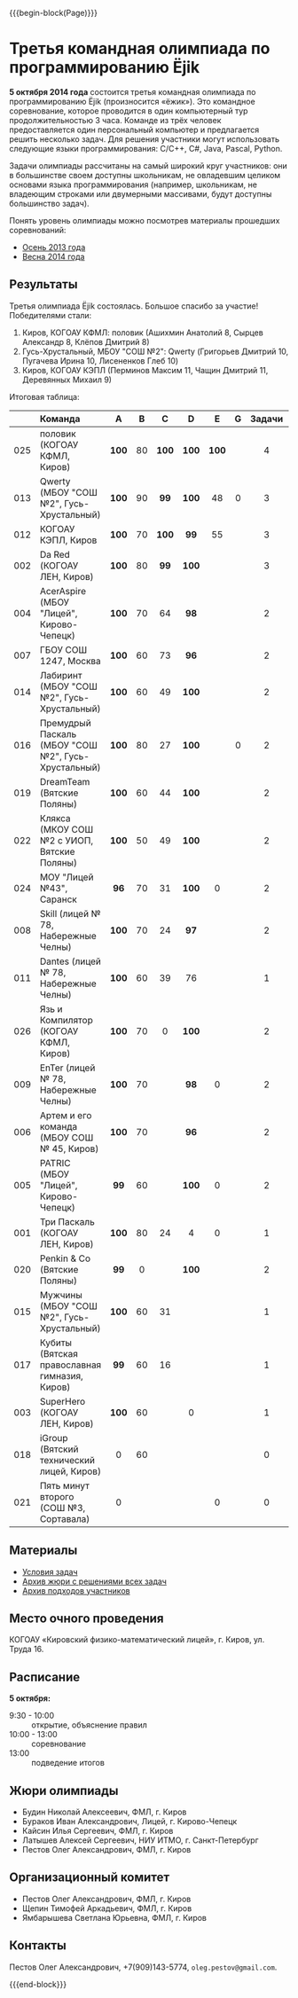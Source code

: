 #+HTML_DOCTYPE: html5
#+OPTIONS: toc:nil num:nil html5-fancy:t
#+MACRO: begin-block #+HTML: <div class="$1">
#+MACRO: end-block #+HTML: </div>

{{{begin-block(Page)}}}

* Третья командная олимпиада по программированию Ёjik

*5 октября 2014 года* состоится третья командная олимпиада по
программированию Ёjik (произносится «ёжик»).
Это командное соревнование, которое проводится в один компьютерный тур
продолжительностью 3 часа. Команде из трёх человек предоставляется один
персональный компьютер и предлагается решить несколько задач. Для решения
участники могут использовать следующие языки программирования: C/C++, C#,
Java, Pascal, Python.

Задачи олимпиады рассчитаны на самый широкий круг участников: они в
большинстве своем доступны школьникам, не овладевшим целиком основами
языка программирования (например, школьникам, не владеющим строками
или двумерными массивами, будут доступны большинство задач).

Понять уровень олимпиады можно посмотрев материалы прошедших
соревнований:

+ [[./2013.html][Осень 2013 года]]
+ [[./2014s.html][Весна 2014 года]]

** Результаты

Третья олимпиада Ёjik состоялась. Большое спасибо за участие!
Победителями стали:

1. Киров, КОГОАУ КФМЛ: половик (Ашихмин Анатолий 8, Сырцев Александр 8, Клёпов Дмитрий 8)
2. Гусь-Хрустальный, МБОУ "СОШ №2": Qwerty (Григорьев Дмитрий 10, Пугачева Ирина 10, Лисененков Глеб 10)
3. Киров, КОГОАУ КЭПЛ (Перминов Максим 11, Чащин Дмитрий 11, Деревянных Михаил 9)

Итоговая таблица:

|-----+-----------------------------------------------------+-------+-----+-------+-------+-------+-----+--------+-------+-------+--------|
|     | Команда                                             | A     | B   | C     | D     | E     | G   | Задачи | Баллы | Место | Диплом |
|-----+-----------------------------------------------------+-------+-----+-------+-------+-------+-----+--------+-------+-------+--------|
| <c> | <l>                                                 | <c>   | <c> | <c>   | <c>   | <c>   | <c> | <c>    | <c>   | <c>   | <c>    |
| 025 | половик (КОГОАУ КФМЛ, Киров)                        | *100* | 80  | *100* | *100* | *100* |     | 4      | 480   | 1     | I      |
| 013 | Qwerty (МБОУ "СОШ №2", Гусь-Хрустальный)            | *100* | 90  | *99*  | *100* | 48    | 0   | 3      | 437   | 2     | I      |
| 012 | КОГОАУ КЭПЛ, Киров                                  | *100* | 70  | *100* | *99*  | 55    |     | 3      | 424   | 3     | II     |
| 002 | Da Red (КОГОАУ ЛЕН, Киров)                          | *100* | 80  | *99*  | *100* |       |     | 3      | 379   | 4     | II     |
| 004 | AcerAspire (МБОУ "Лицей", Кирово-Чепецк)            | *100* | 70  | 64    | *98*  |       |     | 2      | 332   | 5     | III    |
| 007 | ГБОУ СОШ 1247, Москва                               | *100* | 60  | 73    | *96*  |       |     | 2      | 329   | 6     | III    |
| 014 | Лабиринт (МБОУ "СОШ №2", Гусь-Хрустальный)          | *100* | 60  | 49    | *100* |       |     | 2      | 309   | 7     |        |
| 016 | Премудрый Паскаль (МБОУ "СОШ №2", Гусь-Хрустальный) | *100* | 80  | 27    | *100* |       | 0   | 2      | 307   | 8     |        |
| 019 | DreamTeam (Вятские Поляны)                          | *100* | 60  | 44    | *100* |       |     | 2      | 304   | 9     |        |
| 022 | Клякса (МКОУ СОШ №2 с УИОП, Вятские Поляны)         | *100* | 50  | 49    | *100* |       |     | 2      | 299   | 10    |        |
| 024 | МОУ "Лицей №43", Саранск                            | *96*  | 70  | 31    | *100* | 0     |     | 2      | 297   | 11    |        |
| 008 | Skill (лицей № 78, Набережные Челны)                | *100* | 70  | 24    | *97*  |       |     | 2      | 291   | 12    |        |
| 011 | Dantes (лицей № 78, Набережные Челны)               | *100* | 60  | 39    | 76    |       |     | 1      | 275   | 13    |        |
| 026 | Язь и Компилятор (КОГОАУ КФМЛ, Киров)               | *100* | 70  | 0     | *100* |       |     | 2      | 270   | 14    |        |
| 009 | EnTer (лицей № 78, Набережные Челны)                | *100* | 70  |       | *98*  | 0     |     | 2      | 268   | 15    |        |
| 006 | Артем и его команда (МБОУ СОШ № 45, Киров)          | *100* | 70  |       | *96*  |       |     | 2      | 266   | 16    |        |
| 005 | PATRIC (МБОУ "Лицей", Кирово-Чепецк)                | *99*  | 60  |       | *100* | 0     |     | 2      | 259   | 17    |        |
| 001 | Три Паскаль (КОГОАУ ЛЕН, Киров)                     | *100* | 80  | 24    | 4     | 0     |     | 1      | 208   | 18    |        |
| 020 | Penkin & Co (Вятские Поляны)                        | *99*  | 0   |       | *100* |       |     | 2      | 199   | 19    |        |
| 015 | Мужчины (МБОУ "СОШ №2", Гусь-Хрустальный)           | *100* | 60  | 31    |       |       |     | 1      | 191   | 20    |        |
| 017 | Кубиты (Вятская православная гимназия, Киров)       | *99*  | 60  | 16    |       |       |     | 1      | 175   | 21    |        |
| 003 | SuperHero (КОГОАУ ЛЕН, Киров)                       | *100* | 60  |       | 0     |       |     | 1      | 160   | 22    |        |
| 018 | iGroup (Вятский технический лицей, Киров)           | 0     | 60  |       |       |       |     | 0      | 60    | 23    |        |
| 021 | Пять минут второго (СОШ №3, Сортавала)              | 0     |     |       |       | 0     |     | 0      | 0     | 24    |        |
|-----+-----------------------------------------------------+-------+-----+-------+-------+-------+-----+--------+-------+-------+--------|

** Материалы

+ [[./2014a-statements.pdf][Условия задач]]
+ [[./2014a-jury.7z][Архив жюри с решениями всех задач]]
+ [[./2014a-runs.7z][Архив подходов участников]]

** Место очного проведения

КОГОАУ «Кировский физико-математический лицей», г. Киров, ул. Труда 16.

** Расписание

*5 октября:*

+ 9:30 - 10:00 :: открытие, объяснение правил
+ 10:00 - 13:00 :: cоревнование
+ 13:00 :: подведение итогов

** Жюри олимпиады

+ Будин Николай Алексеевич, ФМЛ, г. Киров
+ Бураков Иван Александрович, Лицей, г. Кирово-Чепецк
+ Кайсин Илья Сергеевич, ФМЛ, г. Киров
+ Латышев Алексей Сергеевич, НИУ ИТМО, г. Санкт-Петербург
+ Пестов Олег Александрович, ФМЛ, г. Киров

** Организационный комитет

+ Пестов Олег Александрович, ФМЛ, г. Киров
+ Щепин Тимофей Аркадьевич, ФМЛ, г. Киров
+ Ямбарышева Светлана Юрьевна, ФМЛ, г. Киров

** Контакты

Пестов Олег Александрович, +7(909)143-5774, ~oleg.pestov@gmail.com~.

{{{end-block}}}
